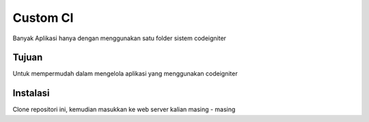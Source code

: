 #########
Custom CI
#########

Banyak Aplikasi hanya dengan menggunakan satu folder sistem codeigniter

******
Tujuan
******

Untuk mempermudah dalam mengelola aplikasi yang menggunakan codeigniter

*********
Instalasi
*********

Clone repositori ini, kemudian masukkan ke web server kalian masing - masing